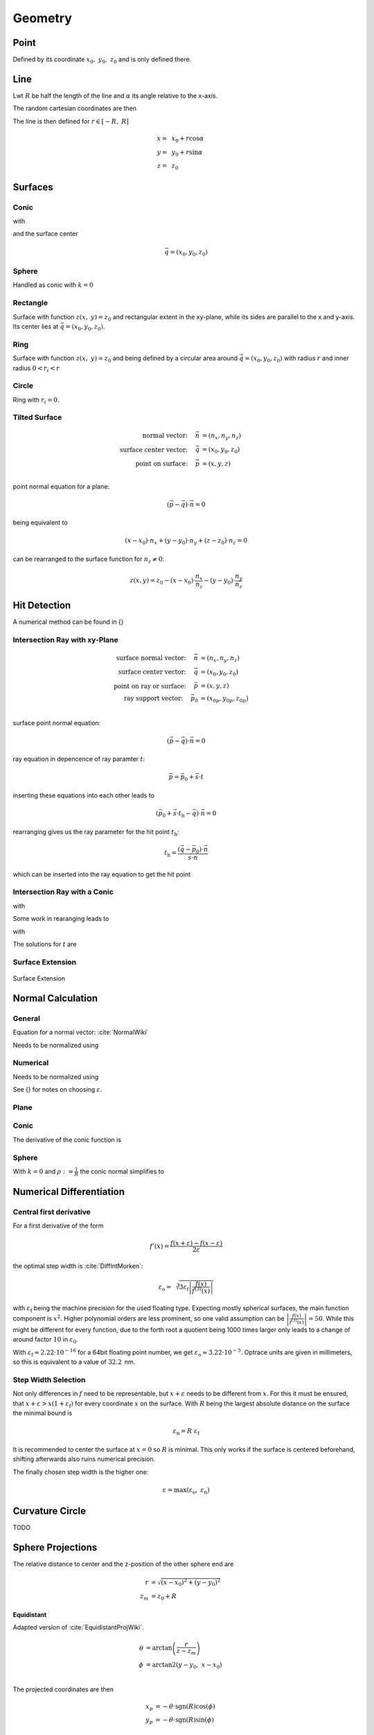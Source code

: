 
*****************
Geometry
*****************

Point
===============

Defined by its coordinate :math:`x_0,~y_0,~z_0` and is only defined there.

Line
===============

Lwt :math:`R` be half the length of the line and :math:`\alpha` its angle relative to the x-axis.

The random cartesian coordinates are then

The line is then defined for :math:`r \in [-R, ~R]`

.. math::
   x =&~ x_0 + r \cos \alpha\\ 
   y =&~ y_0 + r \sin \alpha\\ 
   z =&~ z_0

Surfaces
===============

Conic
--------------------

.. math::
   :label: conic

   z(x,~y)= z_0 + \frac{\rho r^{2}}{1+\sqrt{1-(1+k)(\rho r)^{2}}}


with

.. math::
   r^2 = (x-x_0)^2 + (y-y_0)^2
   :label: asphere_r

and the surface center

.. math::
   \vec{q} = (x_0, y_0, z_0)


Sphere
--------------------

Handled as conic with :math:`k=0`


Rectangle
--------------------

Surface with function :math:`z(x,~y)=z_0` and rectangular extent in the xy-plane,
while its sides are parallel to the x and y-axis.
Its center lies at :math:`\vec{q} = (x_0, y_0, z_0)`.

Ring
-------------

Surface with function :math:`z(x,~y)=z_0` and being defined by a circular area around
:math:`\vec{q} = (x_0, y_0, z_0)` with radius :math:`r` and inner radius :math:`0 < r_i < r`


Circle
-------------

Ring with :math:`r_i = 0`.


Tilted Surface
--------------------

.. math::
   \text{normal vector:}~~~~   \vec{n} &= (n_x, n_y, n_z)\\
   \text{surface center vector:}~~~~ \vec{q} &= (x_0, y_0, z_0)\\
   \text{point on surface:}~~~~ \vec{p} &= (x, y, z)\\

point normal equation for a plane:

.. math::
   (\vec{p} - \vec{q})\cdot \vec{n} = 0

being equivalent to

.. math::
   (x - x_0) \cdot n_x + (y- y_0) \cdot n_y + (z-z_0)\cdot n_z = 0

can be rearranged to the surface function for :math:`n_z \neq 0`:

.. math::
   z(x, y) = z_0 - (x - x_0) \cdot \frac{n_x}{n_z} - (y- y_0) \cdot \frac{n_y}{n_z}


Hit Detection
===============

A numerical method can be found in {}

Intersection Ray with xy-Plane
-----------------------------------

.. math::
   \text{surface normal vector:}~~~~   \vec{n} &= (n_x, n_y, n_z)\\
   \text{surface center vector:}~~~~ \vec{q} &= (x_0, y_0, z_0)\\
   \text{point on ray or surface:}~~~~ \vec{p} &= (x, y, z)\\
   \text{ray support vector:}~~~~ \vec{p_0} &= (x_{0p}, y_{0p}, z_{0p})\\

surface point normal equation:

.. math::
   (\vec{p} - \vec{q})\cdot \vec{n} = 0

ray equation in depencence of ray paramter :math:`t`:

.. math::
   \vec{p} = \vec{p_0} + \vec{s} \cdot t

inserting these equations into each other leads to

.. math::
    (\vec{p_0} + \vec{s}\cdot t_\text{h} - \vec{q}) \cdot \vec{n} = 0

rearranging gives us the ray parameter for the hit point :math:`t_\text{h}`:

.. math::
   t_\text{h} = \frac{(\vec{q} - \vec{p_0})\cdot \vec{n}}{\vec{s} \cdot \vec{n}}

which can be inserted into the ray equation to get the hit point

Intersection Ray with a Conic
--------------------------------------

.. math::
   \text{Ray support vector:}~~~~   \vec{p} &= (p_x, p_y, p_z)\\
   \text{Ray direction vector:}~~~~ \vec{s} &= (s_x, s_y, s_z)\\
   \text{Center of surface:}~~~~    \vec{q} &= (x_0, y_0, z_0)
   :label: IntersectionAsphere0

.. math::
   p_z + s_z t = z_0 + \frac{\rho r^2}{1 + \sqrt{1-(k+1)\rho^2 r^2}}
   :label: IntersectionAsphere1

with

.. math::
   r^2 = (p_x + s_x t - x_0)^2 + (p_y+s_y t - y_0)^2
   :label: IntersectionAsphere2

Some work in rearanging leads to

.. math::
   A t^2 + 2 B t + C = 0
   :label: IntersectionAsphere3

with

.. math:: 
   A &= 1 + k s_z^2\\
   B &= o_x s_x + o_y s_y - \frac{s_z}{\rho} + (k+1) o_z s_z\\
   C &= o_x^2 + o_y^2 - 2\frac{o_z}{\rho} + (k+1) o_z^2\\
   \vec{o} &= \vec{p} - \vec{q} = (o_x, o_y, o_z)
   :label: IntersectionAsphere4

The solutions for :math:`t` are

.. math::
   t = 
   \begin{cases}
       \frac{-B \pm \sqrt{B^2 -CA}}{A} & \text{for}~~ A \neq 0, ~~ B^2 - CA \geq 0 \\
       -\frac{C}{2B} & \text{for}~~ A = 0, ~~B \neq 0\\
       \{\mathbb{R}\} & \text{for}~~ A = 0, ~~B = 0, ~~C = 0\\
       \emptyset & \text{else}
   \end{cases}
   :label: IntersectionAsphere5

Surface Extension
--------------------


.. figure:: images/Oberflächen_Erweiterung.svg
   :width: 700
   :align: center

   Surface Extension


Normal Calculation
====================

General
--------------------

Equation for a normal vector: :cite:`NormalWiki`

.. math::
   \vec{n_0} = 
   \begin{pmatrix}
        -\frac{\partial z}{\partial x}\\
        -\frac{\partial z}{\partial y}\\
        1\\
   \end{pmatrix}
   :label: normal_general

Needs to be normalized using

.. math::
   \vec{n} = \frac{\vec{n_0}}{\lvert n_0 \rvert}
   :label: normal_general_norm

Numerical
--------------------

.. math::
   \vec{n_0} = 
   \begin{pmatrix}
        z(x - \varepsilon, ~y) - z(x + \varepsilon, ~y)\\
        z(x, ~y - \varepsilon) - z(x, ~y + \varepsilon)\\
        \varepsilon\\
   \end{pmatrix}
   :label: normal_numerical

Needs to be normalized using

.. math::
   \vec{n} = \frac{\vec{n_0}}{\lvert n_0 \rvert}
   :label: normal_numerical_norm


See {} for notes on choosing :math:`\varepsilon`.


Plane
--------------------

.. math::
   \vec{n} = 
   \begin{pmatrix}
        0\\
        0\\
        1\\
   \end{pmatrix}
   :label: normal_plane

Conic
--------------------

The derivative of the conic function is

.. math::
   m = \tan{\alpha} = \frac{\text{d}z(r)}{\text{d}r} = \frac{\rho r}{\sqrt{1 - (k+1)\rho^2 r^2}}
   :label: conic_derivative

.. math::
   n_r = -\sin{\alpha} = -\frac{m}{\sqrt{m^2+1}} = -\frac{\rho r}{\sqrt{1- k\rho^2 r^2}}
   :label: conic_nr

.. math::
   n_x &= n_r \cos \phi\\
   n_y &= n_r \sin \phi\\
   n_z &= \sqrt{1- n_r^2}
   :label: conic_nxyz

.. math::
   \vec{n} = 
   \begin{pmatrix}
        n_x\\
        n_y\\
        n_z\\
   \end{pmatrix}
   :label: conic_n


Sphere
--------------------

With :math:`k=0` and :math:`\rho := \frac{1}{R}` the conic normal simplifies to

.. math::
   \vec{n} = 
   \begin{pmatrix}
        -\rho r \cos \phi \\
        -\rho {}r \sin \phi\\
        \sqrt{ 1 - \rho^2 r^2}\\
   \end{pmatrix}
   :label: sphere_n


Numerical Differentiation
=============================

Central first derivative
--------------------------

For a first derivative of the form

.. math::
   f'(x) = \frac{f(x+\varepsilon) - f(x-\varepsilon)}{2 \varepsilon}

the optimal step width is :cite:`DiffIntMorken`:

.. math::
   \varepsilon_\text{o} = \sqrt[3]{3 \varepsilon_\text{f} \left| \frac{f(x)}{f^{(3)}(x)} \right|} 

with :math:`\varepsilon_\text{f}` being the machine precision for the used floating type.
Expecting mostly spherical surfaces, the main function component is :math:`x^2`.
Higher polynomial orders are less prominent, so one valid assumption can be :math:`\left| \frac{f(x)}{f^{(3)}(x)} \right| = 50`. 
While this might be different for every function, due to the forth root a quotient being 1000 times larger only leads to a change of around factor :math:`10` in :math:`\varepsilon_\text{0}`.

With :math:`\varepsilon_\text{f} \approx 2.22\cdot 10^{-16}` for a 64bit floating point number, we get :math:`\varepsilon_\text{o} \approx 3.22 \cdot 10^{-5}`.
Optrace units are given in millimeters, so this is equivalent to a value of :math:`32.2\,` nm.


Step Width Selection
---------------------------------

Not only differences in :math:`f` need to be representable, but :math:`x+\varepsilon` needs to be different from :math:`x`.
For this it must be ensured, that :math:`x+ \varepsilon > x (1 + \varepsilon_\text{f})` for every coordinate :math:`x` on the surface.
With :math:`R` being the largest absolute distance on the surface the minimal bound is

.. math::
   \varepsilon_\text{n} = R ~\varepsilon_\text{f}

It is recommended to center the surface at :math:`x=0` so :math:`R` is minimal. This only works if the surface is centered beforehand, shifting afterwards also ruins numerical precision.

The finally chosen step width is the higher one:

.. math::
   \varepsilon = \max (\varepsilon_\text{o}, ~\varepsilon_\text{n})


Curvature Circle
=======================

TODO

Sphere Projections
=========================

The relative distance to center and the z-position of the other sphere end are

.. math::
   r &= \sqrt{(x-x_0)^2  + (y - y_0)^2}\\
   z_m &= z_0 + R

**Equidistant**

Adapted version of :cite:`EquidistantProjWiki`.

.. math::
   \theta &= \arctan\left(\frac{r}{z-z_m}\right)\\
   \phi &= \text{arctan2}(y-y_0, ~x-x_0)\\

The projected coordinates are then

.. math::
   x_p &= -\theta \cdot \text{sgn}(R) \cos(\phi)\\
   y_p &= -\theta \cdot \text{sgn}(R) \sin(\phi)\\

**Orthographic**

The hit coordinates :math:`x` and :math:`y` are kept as is.
Related: :cite:`OrthographicProjWiki`.

**Stereographic**

Adapted version of :cite:`SteographicProjWiki`.

.. math::
   \theta &= \frac{\pi}{2} - \arctan\left(\frac{r}{z-z_m}\right)\\
   \phi &= \text{arctan2}(y-y_0, ~x-x_0)\\
   r &= 2 \tan\left(\frac{\pi}{4} - \frac{\theta}{2}\right)\\
   
The projected coordinates are then

.. math::
   x_p &= -r \cdot  \text{sgn}(R) \cos(\phi)\\
   y_p &= -r \cdot \text{sgn}(R) \sin(\phi)\\

**Equal-Area**

Adapted version of :cite:`EqualAreaProjWiki`.

.. math::
   x_r = \frac{x - x_0} {\lvert R \rvert}\\
   y_r = \frac{y - y_0} {\lvert R \rvert}\\
   z_r = \frac{z - z_m} {R}\\

The projected coordinates are then

.. math::
   x_p = \sqrt{\frac{2}{1-z_r} x_r}\\
   y_p = \sqrt{\frac{2}{1-z_r} y_r}\\


Random Sampling
=======================

Point
--------------

Since a point only has one position :math:`x_0,~y_0,~z_0`, all random values have these coordinates.

Line
-------------

Generate a uniform variable :math:`\mathcal{U}_\text{[-R,R]}` with :math:`R` being half the length of the line.

The random cartesian coordinates are then

.. math::
   x =&~ x_0 + \mathcal{U}_{[-R,R]} \cos \alpha\\ 
   y =&~ y_0 + \mathcal{U}_{[-R,R]} \sin \alpha\\ 
   z =&~ z_0

:math:`x_0,~y_0,~z_0` are the central coordinates of the line and :math:`\alpha` is its angle relative to the x-axis.

Rectangle
---------------

For uniform random positions on a rectangular surface we need to generate two independent random uniform variables, where each range is the extent :math:`[x_0,~x_1,~y_0,~y_1]` of the rectangle.

The random cartesian coordinates are then

.. math::
   x =&~ \mathcal{U}_{[x_0,x_1]}\\
   y =&~ \mathcal{U}_{[y_0,y_1]}\\
   z =&~ z_0

Ring
--------------

An area element of a circle in polar coordinates can be represented as:

.. math::
   \text{d}A = \text{d}r  ~\text{d}\phi

:math:`\text{d}\phi` can be rewritten as circle segment

.. math::
   \text{d}A = \text{d}r  ~\frac{2 \pi}{N} r

with :math:`N` being the number of segments.
Let us define a function :math:`r(u)` which gives us radial values and its derivative outputs radial spacing values.

.. math::
   \text{d}A = r'(u)  ~\frac{2 \pi}{N} r(u)

For uniformly sampled data, :math:`\text{d}A` needs to be kept constant in regards to a uniform variable :math:`u`. This is equivalent to the condition :math:`\frac{\text{d}A}{\text{d}u} = 0`.

.. math::
   \frac{\text{d}A}{\text{d}u} = \frac{2\pi}{N} \frac{\text{d}}{\text{d}u} r'(u)  r(u) = r''(u) r(u) + (r'(u))^2 = 0

Solutions of this non linear differential equation of second order are in the form of

.. math::
   r(u) = \sqrt{c_1 + c_2 u}

For convenience we set the constants to :math:`c_1 = 0, ~c_2=1`. For output values in :math:`[r_i, ~R]` the corresponding input values are then :math:`[r^2_i, ~R^2]`. Rewriting :math:`r` and :math:`u` as random variables gives us:

.. math::
   \mathcal{R} = \sqrt{\mathcal{U}_{[r^2_\text{i}, R^2]}}

The polar angle is uniformly spaced

.. math::
   \Phi = \mathcal{U}_{[0, 2\pi]}

Resulting 3D positions are then

.. math::
   x =&~ x_0 + \mathcal{R} \cos \Phi\\ 
   y =&~ y_0 + \mathcal{R} \sin \Phi\\ 
   z =&~ z_0

Circle
------------

Implemented as ring with :math:`r_\text{i} = 0`.

Related: :cite:`WolframDiskPicking`.

